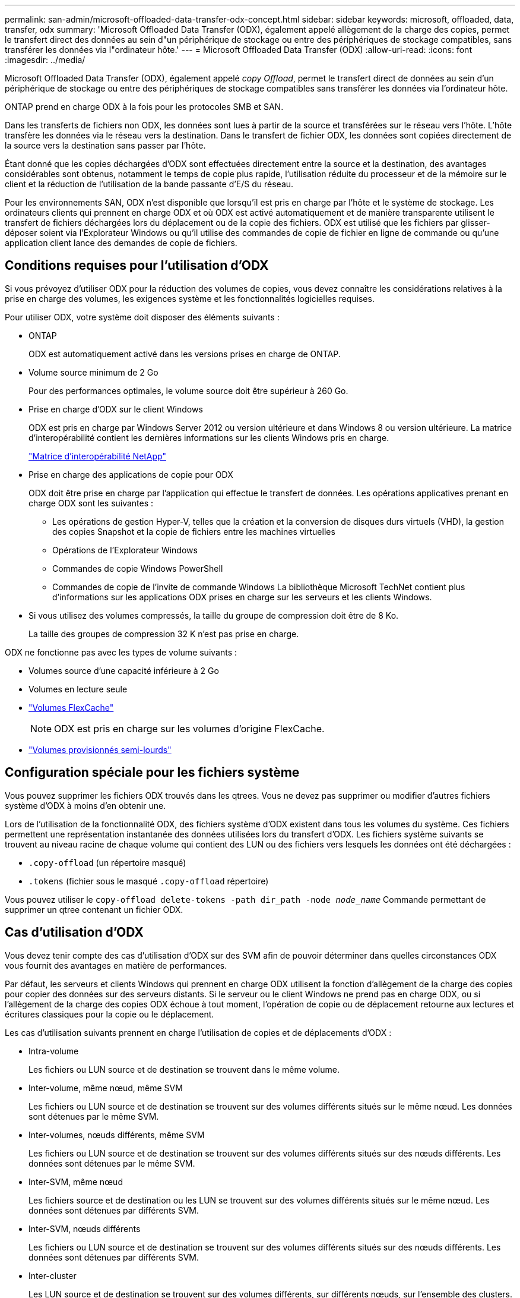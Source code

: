 ---
permalink: san-admin/microsoft-offloaded-data-transfer-odx-concept.html 
sidebar: sidebar 
keywords: microsoft, offloaded, data, transfer, odx 
summary: 'Microsoft Offloaded Data Transfer (ODX), également appelé allègement de la charge des copies, permet le transfert direct des données au sein d"un périphérique de stockage ou entre des périphériques de stockage compatibles, sans transférer les données via l"ordinateur hôte.' 
---
= Microsoft Offloaded Data Transfer (ODX)
:allow-uri-read: 
:icons: font
:imagesdir: ../media/


[role="lead"]
Microsoft Offloaded Data Transfer (ODX), également appelé _copy Offload_, permet le transfert direct de données au sein d'un périphérique de stockage ou entre des périphériques de stockage compatibles sans transférer les données via l'ordinateur hôte.

ONTAP prend en charge ODX à la fois pour les protocoles SMB et SAN.

Dans les transferts de fichiers non ODX, les données sont lues à partir de la source et transférées sur le réseau vers l'hôte. L'hôte transfère les données via le réseau vers la destination. Dans le transfert de fichier ODX, les données sont copiées directement de la source vers la destination sans passer par l'hôte.

Étant donné que les copies déchargées d'ODX sont effectuées directement entre la source et la destination, des avantages considérables sont obtenus, notamment le temps de copie plus rapide, l'utilisation réduite du processeur et de la mémoire sur le client et la réduction de l'utilisation de la bande passante d'E/S du réseau.

Pour les environnements SAN, ODX n'est disponible que lorsqu'il est pris en charge par l'hôte et le système de stockage. Les ordinateurs clients qui prennent en charge ODX et où ODX est activé automatiquement et de manière transparente utilisent le transfert de fichiers déchargées lors du déplacement ou de la copie des fichiers. ODX est utilisé que les fichiers par glisser-déposer soient via l'Explorateur Windows ou qu'il utilise des commandes de copie de fichier en ligne de commande ou qu'une application client lance des demandes de copie de fichiers.



== Conditions requises pour l'utilisation d'ODX

Si vous prévoyez d'utiliser ODX pour la réduction des volumes de copies, vous devez connaître les considérations relatives à la prise en charge des volumes, les exigences système et les fonctionnalités logicielles requises.

Pour utiliser ODX, votre système doit disposer des éléments suivants :

* ONTAP
+
ODX est automatiquement activé dans les versions prises en charge de ONTAP.

* Volume source minimum de 2 Go
+
Pour des performances optimales, le volume source doit être supérieur à 260 Go.

* Prise en charge d'ODX sur le client Windows
+
ODX est pris en charge par Windows Server 2012 ou version ultérieure et dans Windows 8 ou version ultérieure. La matrice d'interopérabilité contient les dernières informations sur les clients Windows pris en charge.

+
https://mysupport.netapp.com/matrix["Matrice d'interopérabilité NetApp"^]

* Prise en charge des applications de copie pour ODX
+
ODX doit être prise en charge par l'application qui effectue le transfert de données. Les opérations applicatives prenant en charge ODX sont les suivantes :

+
** Les opérations de gestion Hyper-V, telles que la création et la conversion de disques durs virtuels (VHD), la gestion des copies Snapshot et la copie de fichiers entre les machines virtuelles
** Opérations de l'Explorateur Windows
** Commandes de copie Windows PowerShell
** Commandes de copie de l'invite de commande Windows
La bibliothèque Microsoft TechNet contient plus d'informations sur les applications ODX prises en charge sur les serveurs et les clients Windows.


* Si vous utilisez des volumes compressés, la taille du groupe de compression doit être de 8 Ko.
+
La taille des groupes de compression 32 K n'est pas prise en charge.



ODX ne fonctionne pas avec les types de volume suivants :

* Volumes source d'une capacité inférieure à 2 Go
* Volumes en lecture seule
* link:../flexcache/supported-unsupported-features-concept.html["Volumes FlexCache"]
+

NOTE:  ODX est pris en charge sur les volumes d'origine FlexCache.

* link:../san-admin/san-volumes-concept.html#semi-thick-provisioning-for-volumes["Volumes provisionnés semi-lourds"]




== Configuration spéciale pour les fichiers système

Vous pouvez supprimer les fichiers ODX trouvés dans les qtrees. Vous ne devez pas supprimer ou modifier d'autres fichiers système d'ODX à moins d'en obtenir une.

Lors de l'utilisation de la fonctionnalité ODX, des fichiers système d'ODX existent dans tous les volumes du système. Ces fichiers permettent une représentation instantanée des données utilisées lors du transfert d'ODX. Les fichiers système suivants se trouvent au niveau racine de chaque volume qui contient des LUN ou des fichiers vers lesquels les données ont été déchargées :

* `.copy-offload` (un répertoire masqué)
* `.tokens` (fichier sous le masqué `.copy-offload` répertoire)


Vous pouvez utiliser le `copy-offload delete-tokens -path dir_path -node _node_name_` Commande permettant de supprimer un qtree contenant un fichier ODX.



== Cas d'utilisation d'ODX

Vous devez tenir compte des cas d'utilisation d'ODX sur des SVM afin de pouvoir déterminer dans quelles circonstances ODX vous fournit des avantages en matière de performances.

Par défaut, les serveurs et clients Windows qui prennent en charge ODX utilisent la fonction d'allègement de la charge des copies pour copier des données sur des serveurs distants. Si le serveur ou le client Windows ne prend pas en charge ODX, ou si l'allègement de la charge des copies ODX échoue à tout moment, l'opération de copie ou de déplacement retourne aux lectures et écritures classiques pour la copie ou le déplacement.

Les cas d'utilisation suivants prennent en charge l'utilisation de copies et de déplacements d'ODX :

* Intra-volume
+
Les fichiers ou LUN source et de destination se trouvent dans le même volume.

* Inter-volume, même nœud, même SVM
+
Les fichiers ou LUN source et de destination se trouvent sur des volumes différents situés sur le même nœud. Les données sont détenues par le même SVM.

* Inter-volumes, nœuds différents, même SVM
+
Les fichiers ou LUN source et de destination se trouvent sur des volumes différents situés sur des nœuds différents. Les données sont détenues par le même SVM.

* Inter-SVM, même nœud
+
Les fichiers source et de destination ou les LUN se trouvent sur des volumes différents situés sur le même nœud. Les données sont détenues par différents SVM.

* Inter-SVM, nœuds différents
+
Les fichiers ou LUN source et de destination se trouvent sur des volumes différents situés sur des nœuds différents. Les données sont détenues par différents SVM.

* Inter-cluster
+
Les LUN source et de destination se trouvent sur des volumes différents, sur différents nœuds, sur l'ensemble des clusters. Cette fonctionnalité est uniquement prise en charge pour SAN et ne fonctionne pas pour SMB.



Il existe d'autres cas d'utilisation spéciaux :

* Dans l'implémentation de ONTAP ODX, vous pouvez utiliser ODX pour copier des fichiers entre des partages SMB et des disques virtuels connectés FC ou iSCSI.
+
Vous pouvez utiliser Windows Explorer, l'interface de ligne de commande Windows ou PowerShell, Hyper-V ou d'autres applications prenant en charge ODX pour copier ou déplacer des fichiers de manière transparente à l'aide de l'allègement de la charge des copies ODX entre les partages SMB et les LUN connectés, à condition que les partages SMB et les LUN soient sur le même cluster.

* Hyper-V fournit des cas d'utilisation supplémentaires pour la décharge de copies ODX :
+
** Vous pouvez utiliser le pass-through ODX qui décharge les copies et Hyper-V pour copier des données dans ou sur des fichiers de disque dur virtuel (VHD), ou pour copier des données entre les partages SMB mappés et les LUN iSCSI connectés au sein du même cluster.
+
Ainsi, des copies des systèmes d'exploitation invités peuvent être transmis au stockage sous-jacent.

** Lors de la création de VHD de taille fixe, ODX permet d'initialiser le disque avec des zéros, à l'aide d'un jeton bien connu mis à zéro.
** L'allègement de la charge des copies d'ODX est utilisé pour la migration du stockage de machines virtuelles si le stockage source et cible est situé sur le même cluster.


+
[NOTE]
====
Pour tirer parti des cas d'utilisation liés au délestage des copies ODX par Hyper-V, le système d'exploitation invité doit prendre en charge ODX. Les disques du système d'exploitation invité doivent être des disques SCSI pris en charge par le stockage (SMB ou SAN) prenant en charge ODX. Les disques IDE du système d'exploitation invité ne prennent pas en charge le pass-through ODX.

====

